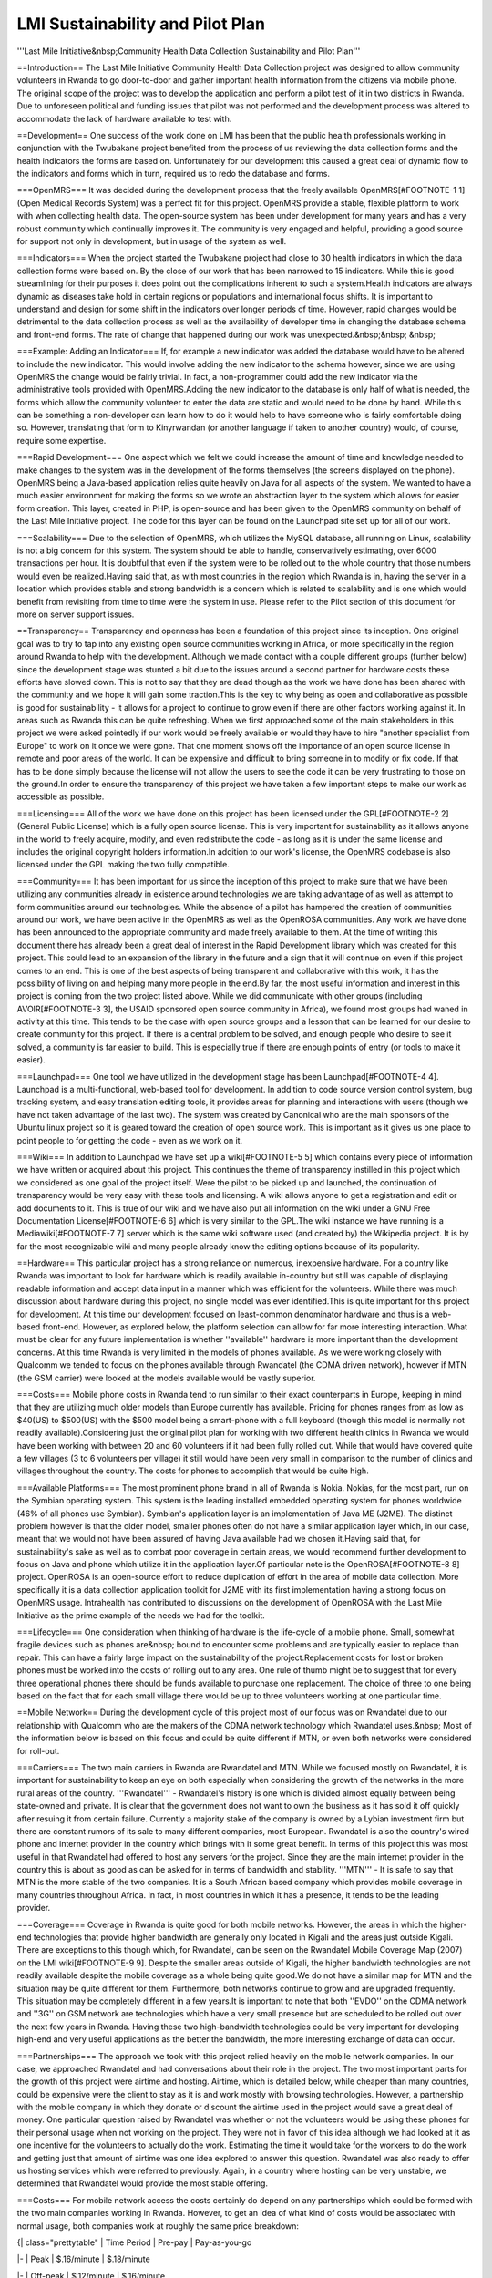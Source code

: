 LMI Sustainability and Pilot Plan
=================================

'''Last Mile Initiative&nbsp;Community Health Data Collection Sustainability and Pilot Plan'''

==Introduction==
The Last Mile Initiative Community Health Data Collection project was
designed to allow community volunteers in Rwanda to go door-to-door
and gather important health information from the citizens via mobile
phone. The original scope of the project was to develop the
application and perform a pilot test of it in two districts in
Rwanda. Due to unforeseen political and funding issues that pilot was
not performed and the development process was altered to accommodate
the lack of hardware available to test with.

==Development==
One success of the work done on LMI has been that the public health
professionals working in conjunction with the Twubakane project
benefited from the process of us reviewing the data collection forms
and the health indicators the forms are based on. Unfortunately for
our development this caused a great deal of dynamic flow to the
indicators and forms which in turn, required us to redo the database
and forms.

===OpenMRS===
It was decided during the development process that the freely
available OpenMRS[#FOOTNOTE-1 1] (Open Medical Records System) was a
perfect fit for this project. OpenMRS provide a stable, flexible
platform to work with when collecting health data. The open-source
system has been under development for many years and has a very robust
community which continually improves it. The community is very engaged
and helpful, providing a good source for support not only in
development, but in usage of the system as well.

===Indicators===
When the project started the Twubakane project had close to 30 health
indicators in which the data collection forms were based on. By the
close of our work that has been narrowed to 15 indicators. While this
is good streamlining for their purposes it does point out the
complications inherent to such a system.Health indicators are always
dynamic as diseases take hold in certain regions or populations and
international focus shifts. It is important to understand and design
for some shift in the indicators over longer periods of time. However,
rapid changes would be detrimental to the data collection process as
well as the availability of developer time in changing the database
schema and front-end forms. The rate of change that happened during
our work was unexpected.&nbsp;&nbsp; &nbsp;

===Example: Adding an Indicator===
If, for example a new indicator was added the database would have to
be altered to include the new indicator. This would involve adding the
new indicator to the schema however, since we are using OpenMRS the
change would be fairly trivial. In fact, a non-programmer could add
the new indicator via the administrative tools provided with
OpenMRS.Adding the new indicator to the database is only half of what
is needed, the forms which allow the community volunteer to enter the
data are static and would need to be done by hand. While this can be
something a non-developer can learn how to do it would help to have
someone who is fairly comfortable doing so. However, translating that
form to Kinyrwandan (or another language if taken to another country)
would, of course, require some expertise.

===Rapid Development===
One aspect which we felt we could increase the amount of time and
knowledge needed to make changes to the system was in the development
of the forms themselves (the screens displayed on the phone). OpenMRS
being a Java-based application relies quite heavily on Java for all
aspects of the system. We wanted to have a much easier environment for
making the forms so we wrote an abstraction layer to the system which
allows for easier form creation. This layer, created in PHP, is
open-source and has been given to the OpenMRS community on behalf of
the Last Mile Initiative project. The code for this layer can be found
on the Launchpad site set up for all of our work.

===Scalability===
Due to the selection of OpenMRS, which utilizes the MySQL database,
all running on Linux, scalability is not a big concern for this
system. The system should be able to handle, conservatively
estimating, over 6000 transactions per hour. It is doubtful that even
if the system were to be rolled out to the whole country that those
numbers would even be realized.Having said that, as with most
countries in the region which Rwanda is in, having the server in a
location which provides stable and strong bandwidth is a concern which
is related to scalability and is one which would benefit from
revisiting from time to time were the system in use. Please refer to
the Pilot section of this document for more on server support issues.

==Transparency==
Transparency and openness has been a foundation of this project since
its inception. One original goal was to try to tap into any existing
open source communities working in Africa, or more specifically in the
region around Rwanda to help with the development. Although we made
contact with a couple different groups (further below) since the
development stage was stunted a bit due to the issues around a second
partner for hardware costs these efforts have slowed down. This is not
to say that they are dead though as the work we have done has been
shared with the community and we hope it will gain some traction.This
is the key to why being as open and collaborative as possible is good
for sustainability - it allows for a project to continue to grow even
if there are other factors working against it. In areas such as Rwanda
this can be quite refreshing. When we first approached some of the
main stakeholders in this project we were asked pointedly if our work
would be freely available or would they have to hire "another
specialist from Europe" to work on it once we were gone. That one
moment shows off the importance of an open source license in remote
and poor areas of the world. It can be expensive and difficult to
bring someone in to modify or fix code. If that has to be done simply
because the license will not allow the users to see the code it can be
very frustrating to those on the ground.In order to ensure the
transparency of this project we have taken a few important steps to
make our work as accessible as possible.

===Licensing===
All of the work we have done on this project has been licensed under
the GPL[#FOOTNOTE-2 2] (General Public License) which is a fully open
source license. This is very important for sustainability as it allows
anyone in the world to freely acquire, modify, and even redistribute
the code - as long as it is under the same license and includes the
original copyright holders information.In addition to our work's
license, the OpenMRS codebase is also licensed under the GPL making
the two fully compatible.

===Community===
It has been important for us since the inception of this project to
make sure that we have been utilizing any communities already in
existence around technologies we are taking advantage of as well as
attempt to form communities around our technologies. While the absence
of a pilot has hampered the creation of communities around our work,
we have been active in the OpenMRS as well as the OpenROSA
communities. Any work we have done has been announced to the
appropriate community and made freely available to them. At the time
of writing this document there has already been a great deal of
interest in the Rapid Development library which was created for this
project. This could lead to an expansion of the library in the future
and a sign that it will continue on even if this project comes to an
end. This is one of the best aspects of being transparent and
collaborative with this work, it has the possibility of living on and
helping many more people in the end.By far, the most useful
information and interest in this project is coming from the two
project listed above. While we did communicate with other groups
(including AVOIR[#FOOTNOTE-3 3], the USAID sponsored open source
community in Africa), we found most groups had waned in activity at
this time. This tends to be the case with open source groups and a
lesson that can be learned for our desire to create community for this
project. If there is a central problem to be solved, and enough people
who desire to see it solved, a community is far easier to build. This
is especially true if there are enough points of entry (or tools to
make it easier).

===Launchpad===
One tool we have utilized in the development stage has been
Launchpad[#FOOTNOTE-4 4]. Launchpad is a multi-functional, web-based
tool for development. In addition to code source version control
system, bug tracking system, and easy translation editing tools, it
provides areas for planning and interactions with users (though we
have not taken advantage of the last two). The system was created by
Canonical who are the main sponsors of the Ubuntu linux project so it
is geared toward the creation of open source work. This is important
as it gives us one place to point people to for getting the code -
even as we work on it.

===Wiki===
In addition to Launchpad we have set up a wiki[#FOOTNOTE-5 5] which
contains every piece of information we have written or acquired about
this project. This continues the theme of transparency instilled in
this project which we considered as one goal of the project
itself. Were the pilot to be picked up and launched, the continuation
of transparency would be very easy with these tools and licensing. A
wiki allows anyone to get a registration and edit or add documents to
it. This is true of our wiki and we have also put all information on
the wiki under a GNU Free Documentation License[#FOOTNOTE-6 6] which
is very similar to the GPL.The wiki instance we have running is a
Mediawiki[#FOOTNOTE-7 7] server which is the same wiki software used
(and created by) the Wikipedia project. It is by far the most
recognizable wiki and many people already know the editing options
because of its popularity.

==Hardware==
This particular project has a strong reliance on numerous, inexpensive hardware. For a country like Rwanda was important to look for hardware which is readily available in-country but still was capable of displaying readable information and accept data input in a manner which was efficient for the volunteers. While there was much discussion about hardware during this project, no single model was ever identified.This is quite important for this project for development. At this time our development focused on least-common denominator hardware and thus is a web-based front-end. However, as explored below, the platform selection can allow for far more interesting interaction. What must be clear for any future implementation is whether ''available'' hardware is more important than the development concerns. At this time Rwanda is very limited in the models of phones available. As we were working closely with Qualcomm we tended to focus on the phones available through Rwandatel (the CDMA driven network), however if MTN (the GSM carrier) were looked at the models available would be vastly superior.

===Costs===
Mobile phone costs in Rwanda tend to run similar to their exact counterparts in Europe, keeping in mind that they are utilizing much older models than Europe currently has available. Pricing for phones ranges from as low as $40(US) to $500(US) with the $500 model being a smart-phone with a full keyboard (though this model is normally not readily available).Considering just the original pilot plan for working with two different health clinics in Rwanda we would have been working with between 20 and 60 volunteers if it had been fully rolled out. While that would have covered quite a few villages (3 to 6 volunteers per village) it still would have been very small in comparison to the number of clinics and villages throughout the country. The costs for phones to accomplish that would be quite high.

===Available Platforms===
The most prominent phone brand in all of Rwanda is Nokia. Nokias, for
the most part, run on the Symbian operating system. This system is the
leading installed embedded operating system for phones worldwide (46%
of all phones use Symbian). Symbian's application layer is an
implementation of Java ME (J2ME). The distinct problem however is that
the older model, smaller phones often do not have a similar
application layer which, in our case, meant that we would not have
been assured of having Java available had we chosen it.Having said
that, for sustainability's sake as well as to combat poor coverage in
certain areas, we would recommend further development to focus on Java
and phone which utilize it in the application layer.Of particular note
is the OpenROSA[#FOOTNOTE-8 8] project. OpenROSA is an open-source
effort to reduce duplication of effort in the area of mobile data
collection. More specifically it is a data collection application
toolkit for J2ME with its first implementation having a strong focus
on OpenMRS usage. Intrahealth has contributed to discussions on the
development of OpenROSA with the Last Mile Initiative as the prime
example of the needs we had for the toolkit.

===Lifecycle===
One consideration when thinking of hardware is the life-cycle of a
mobile phone. Small, somewhat fragile devices such as phones are&nbsp;
bound to encounter some problems and are typically easier to replace
than repair. This can have a fairly large impact on the sustainability
of the project.Replacement costs for lost or broken phones must be
worked into the costs of rolling out to any area. One rule of thumb
might be to suggest that for every three operational phones there
should be funds available to purchase one replacement. The choice of
three to one being based on the fact that for each small village there
would be up to three volunteers working at one particular time.

==Mobile Network==
During the development cycle of this project most of our focus was on
Rwandatel due to our relationship with Qualcomm who are the makers of
the CDMA network technology which Rwandatel uses.&nbsp; Most of the
information below is based on this focus and could be quite different
if MTN, or even both networks were considered for roll-out.

===Carriers===
The two main carriers in Rwanda are Rwandatel and MTN. While we
focused mostly on Rwandatel, it is important for sustainability to
keep an eye on both especially when considering the growth of the
networks in the more rural areas of the country. '''Rwandatel''' -
Rwandatel's history is one which is divided almost equally between
being state-owned and private. It is clear that the government does
not want to own the business as it has sold it off quickly after
resuing it from certain failure. Currently a majority stake of the
company is owned by a Lybian investment firm but there are constant
rumors of its sale to many different companies, most
European. Rwandatel is also the country's wired phone and internet
provider in the country which brings with it some great benefit. In
terms of this project this was most useful in that Rwandatel had
offered to host any servers for the project. Since they are the main
internet provider in the country this is about as good as can be asked
for in terms of bandwidth and stability. '''MTN''' - It is safe to say
that MTN is the more stable of the two companies. It is a South
African based company which provides mobile coverage in many countries
throughout Africa. In fact, in most countries in which it has a
presence, it tends to be the leading provider.

===Coverage===
Coverage in Rwanda is quite good for both mobile networks. However,
the areas in which the higher-end technologies that provide higher
bandwidth are generally only located in Kigali and the areas just
outside Kigali. There are exceptions to this though which, for
Rwandatel, can be seen on the Rwandatel Mobile Coverage Map (2007) on
the LMI wiki[#FOOTNOTE-9 9]. Despite the smaller areas outside of
Kigali, the higher bandwidth technologies are not readily available
despite the mobile coverage as a whole being quite good.We do not have
a similar map for MTN and the situation may be quite different for
them. Furthermore, both networks continue to grow and are upgraded
frequently. This situation may be completely different in a few
years.It is important to note that both ''EVDO'' on the CDMA network
and ''3G'' on GSM network are technologies which have a very small
presence but are scheduled to be rolled out over the next few years in
Rwanda. Having these two high-bandwidth technologies could be very
important for developing high-end and very useful applications as the
better the bandwidth, the more interesting exchange of data can occur.

===Partnerships===
The approach we took with this project relied heavily on the mobile
network companies. In our case, we approached Rwandatel and had
conversations about their role in the project. The two most important
parts for the growth of this project were airtime and
hosting. Airtime, which is detailed below, while cheaper than many
countries, could be expensive were the client to stay as it is and
work mostly with browsing technologies. However, a partnership with
the mobile company in which they donate or discount the airtime used
in the project would save a great deal of money. One particular
question raised by Rwandatel was whether or not the volunteers would
be using these phones for their personal usage when not working on the
project. They were not in favor of this idea although we had looked at
it as one incentive for the volunteers to actually do the
work. Estimating the time it would take for the workers to do the work
and getting just that amount of airtime was one idea explored to
answer this question. Rwandatel was also ready to offer us hosting
services which were referred to previously. Again, in a country where
hosting can be very unstable, we determined that Rwandatel would
provide the most stable offering.

===Costs===
For mobile network access the costs certainly do depend on any partnerships which could be formed with the two main companies working in Rwanda. However, to get an idea of what kind of costs would be associated with normal usage, both companies work at roughly the same price breakdown:



{| class="prettytable"
| Time Period
| Pre-pay
| Pay-as-you-go

|-
| Peak
| $.16/minute
| $.18/minute

|-
| Off-peak
| $.12/minute
| $.16/minute

|}
If we were to spread this out across multiple phones throughout the
country it would get expensive and could possibly go beyond what the
mobile carriers are willing to donate. However, the numbers which we
were estimating for an initial pilot did not seem to pose a problem
for Rwandatel in terms of donating the airtime, especially when
coupled with the important nature of the work for the welfare of the
country.

==Pilot==
The pilot for the Community Health Data Collection system was
originally planned for two health centers in Rwanda. The total costs
associated with running the pilot was $150,000(US) which was planned
to be paid for by Qualcomm. Early on in the process Qualcomm changed
the total amount they could give to $75,000(US). In accordance the
plans for the pilot were cut in half and included only one health
center which had only a few villages associated with it. While this
would still have given us a good idea as to the usefulness of the
system to the volunteers who are already gathering the data via the
paper forms, it would have been difficult to guage the connectivity
issues as the health center in consideration was fairly near Kigali
and thus had decent EVDO coverage.After many months of working with
Qualcomm on determining the best hardware and specifications for the
system they decided it was best for them to pull out of the
project. Mostly this came down to changes in Rwanda from the Ministry
of Health in relation to the many pilot projects scheduled across the
country. Rightly, Qualcomm felt that the risks were too great if there
was to no longer be heavy support from the Ministry of
Health.Nonetheless, the following information details some of the
ideas and plans which were being drafted to run the pilot program
which was to have started in December 2008.

===Ministry of Health===
The Ministry of Health is a vital partner for any health-related
service or project in Rwanda. It is safe to say that any project
should have the full backing of the Ministry before launching. There
are some very good people in the Ministry and quite a few who
understand technology well. At this time, however, the ministry has
chosen to suspend all pilot programs in country. This was done for a
couple reasons: First, there were far too many pilots launching or
running at the same time. Too many for the Ministry staff to keep up
with. Second, the Ministry decided that they were going to scrap all
of the work that was being done on a country-wide HMIS (Health
Management Information System) so that they could start fresh, with a
new partner, and get it done correctly. Any programs which were to
feed data into this HMIS were then put on hold.As this project is a
pilot and we had hoped to work with the HMIS, it is difficult to say
when the time might be right for attempting to launch a
pilot. Certainly not in the original timeframe. Nonetheless, when
dealing with the Ministry it can ber very useful to get the approval
from the Permanent Secretary. Once done all other issues tend to be
more easily resolved. This can also be a huge thing to leverage when
dealing with other local organizations like the mobile phone carriers.

===Volunteers===
The Volunteers are truly the heart of the whole process. The handling
of the volunteers is all coordinated from the Twubakane project
working on the decentralization of health care in Rwanda. The
volunteers are people from each village who are elected in small
ceremonies to be the health representatives for the village. There is
a bit of prestige in the position and the volunteers do much more than
they are recognized for doing. This is to our great benefit as the
volunteers who are chosen tend to be very motivated .In our pilot
these would be the people using the system on a daily basis. Initially
they would need to be trained in the health center in which they
report (unless travel expenses were used to get them elsewhere). As
part of the existing organization for these volunteers, there are also
volunteer coordinators in the health centers who would be ideal in a
pilot to coordinate lost or stolen phone replacement, passing on
problems or issues, and making sure that the data being entered by
his/her volunteers is accurate. The volunteer coordinators should be
quite useful in any future pilot.

===Training===
The training for using the system would best be performed in the
health centers from which the volunteers work from. Typically they are
not far from the villages in which the volunteers live and most have
some room or space in which the training could be done. The training
itself would be fairly straight-forward as the volunteers are all
already familiar with the paper forms which contain all of the same
questions. The key portions of the training would be instructing them
on getting to the forms, navigating through the forms, and inputting
the information itself. Further training could be done on the web
front-end so that volunteers and coordinators understand how to check
on the data once it is in the system in order to correct any input
errors or to see any health trends that might need immediate
attention.

===Support Structure===
For the most part, the reliance on the volunteer coordinators is vital
in the support structure. They can ensure that lost or stolen phones
are replaced, make sure that incorrect data entry problems are
corrected, and generally be a lifeline back to staff in Kigali or the
US. However, as these staff work with the Twubakane project a task
sharing/payment plan would need to be figured out before the work
could begin to avoid confusion on who pays for which tasks and which
people.

===Hardware Costs===
The plan for hardware in the pilot was to have one mobile phone for
each volunteer (three volunteers per village) a laptop computer with a
mobile network PC Card for the community volunteer coordinator, and a
main server in Kigali.''For more information on hardware please refer
to Section 4.''The phones would range from $30(US) to $500(US), the
laptop would range from $600(US) to $1700(US), and the server would
range from $2000(US) to $3500(US) depending on what is available
in-country at the time.

===Personnel===
The personnel would consist of the Volunteer (the numbers would range
depending on how many villages reported to the health center at the
time of launch), the Volunteer Coordinator, and time from an
Measurement and Evaluations expert, a local developer/system
administrator, and one local project manager. The last three people
could be shared with the Twubakane project which would bring their
costs down considerably.

==Conclusions==
It is clear that a system such as this can be a great success if a number of factors are present. However, these factors must all align well to accomplish the task of making the data collection a more efficient process for the community health workers. The factors at play in this project are: Mobile phone coverage in-country, willing donations from the mobile phone carriers, enough mobile hardware to accomodate all of the volunteers, a strong financial partner to cover the hardware and pilot costs, strong support from the Ministry of Health (or similar institution).With all of these things present, and a schedule which allows for flexible development and training, there could be some positive results of utilizing the mobile networks which are growing so rapidly across Africa. There are a few questions which have to be raised at the same time however. First is the question on whether a small laptop with a mobile network card would not be more efficient in this case. Second is the necessity of having the hardware come from the ''currently'' available phones in-country when they may not be good enough for the task at hand given the poor selections.Without being able to test the system and test some of the questions presented here it is hard to have definitive answers. However, what has happened is still a step forward for thinking about efficiency in data collection in such a poor resourced area.We can certainly be particularly proud of the efforts we have contributed to OpenMRS and proud of the reactions we are receiving from their community to our work. We can also be proud of the fact that this work is already useful in the design for a new, very similar project which will be launching in Senegal very soon.These are very interesting times in Africa with mobile networking and are likely to be times that redefine many regions on the continent because of these technologies. If we did nothing more than ask questions for others to think about, we have contributed greatly to this revolution of information.


# http://openmrs.org/wiki/OpenMRS 
# http://www.fsf.org/licensing/licenses/gpl.html 
# http://avoir.uwc.ac.za/avoir/ 
# http://www.launchpad.net 
# http://wiki.ihris.org/wiki/index.php/Last_Mile_Initiative 
# http://www.gnu.org/copyleft/fdl.html 
# http://www.mediawiki.org/wiki/MediaWiki 
# http://www.openrosa.org/ 
# http://wiki.ihris.org/wiki/upload/RURA_coverage_Regional_boundaries.xls 



Addendum: Rwandatel mobile coverage map - 2007 [[http://wiki.ihris.org/wiki/upload/RURA_coverage_Regional_boundaries.xls]]
[[Category:Last Mile Initiative]]
